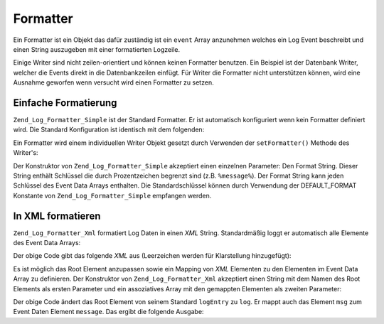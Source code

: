 .. _zend.log.formatters:

Formatter
=========

Ein Formatter ist ein Objekt das dafür zuständig ist ein ``event`` Array anzunehmen welches ein Log Event
beschreibt und einen String auszugeben mit einer formatierten Logzeile.

Einige Writer sind nicht zeilen-orientiert und können keinen Formatter benutzen. Ein Beispiel ist der Datenbank
Writer, welcher die Events direkt in die Datenbankzeilen einfügt. Für Writer die Formatter nicht unterstützen
können, wird eine Ausnahme geworfen wenn versucht wird einen Formatter zu setzen.

.. _zend.log.formatters.simple:

Einfache Formatierung
---------------------

``Zend_Log_Formatter_Simple`` ist der Standard Formatter. Er ist automatisch konfiguriert wenn kein Formatter
definiert wird. Die Standard Konfiguration ist identisch mit dem folgenden:

.. code-block:: php
   :linenos:

   $format = '%timestamp% %priorityName% (%priority%): %message%' . PHP_EOL;
   $formatter = new Zend_Log_Formatter_Simple($format);

Ein Formatter wird einem individuellen Writer Objekt gesetzt durch Verwenden der ``setFormatter()`` Methode des
Writer's:

.. code-block:: php
   :linenos:

   $writer = new Zend_Log_Writer_Stream('php://output');
   $formatter = new Zend_Log_Formatter_Simple('Hallo %message%' . PHP_EOL);
   $writer->setFormatter($formatter);

   $logger = new Zend_Log();
   $logger->addWriter($writer);

   $logger->info('dort');

   // Gibt "Hallo dort" aus

Der Konstruktor von ``Zend_Log_Formatter_Simple`` akzeptiert einen einzelnen Parameter: Den Format String. Dieser
String enthält Schlüssel die durch Prozentzeichen begrenzt sind (z.B. ``%message%``). Der Format String kann
jeden Schlüssel des Event Data Arrays enthalten. Die Standardschlüssel können durch Verwendung der
DEFAULT_FORMAT Konstante von ``Zend_Log_Formatter_Simple`` empfangen werden.

.. _zend.log.formatters.xml:

In XML formatieren
------------------

``Zend_Log_Formatter_Xml`` formatiert Log Daten in einen *XML* String. Standardmäßig loggt er automatisch alle
Elemente des Event Data Arrays:

.. code-block:: php
   :linenos:

   $writer = new Zend_Log_Writer_Stream('php://output');
   $formatter = new Zend_Log_Formatter_Xml();
   $writer->setFormatter($formatter);

   $logger = new Zend_Log();
   $logger->addWriter($writer);

   $logger->info('Informative Nachricht');

Der obige Code gibt das folgende *XML* aus (Leerzeichen werden für Klarstellung hinzugefügt):

.. code-block:: xml
   :linenos:

   <logEntry>
     <timestamp>2007-04-06T07:24:37-07:00</timestamp>
     <message>Informative Nachricht</message>
     <priority>6</priority>
     <priorityName>INFO</priorityName>
   </logEntry>

Es ist möglich das Root Element anzupassen sowie ein Mapping von *XML* Elementen zu den Elementen im Event Data
Array zu definieren. Der Konstruktor von ``Zend_Log_Formatter_Xml`` akzeptiert einen String mit dem Namen des Root
Elements als ersten Parameter und ein assoziatives Array mit den gemappten Elementen als zweiten Parameter:

.. code-block:: php
   :linenos:

   $writer = new Zend_Log_Writer_Stream('php://output');
   $formatter = new Zend_Log_Formatter_Xml('log',
                                           array('msg' => 'message',
                                                 'level' => 'priorityName')
                                          );
   $writer->setFormatter($formatter);

   $logger = new Zend_Log();
   $logger->addWriter($writer);

   $logger->info('Informative Nachricht');

Der obige Code ändert das Root Element von seinem Standard ``logEntry`` zu ``log``. Er mappt auch das Element
``msg`` zum Event Daten Element ``message``. Das ergibt die folgende Ausgabe:

.. code-block:: xml
   :linenos:

   <log>
     <msg>Informative Nachricht</msg>
     <level>INFO</level>
   </log>


